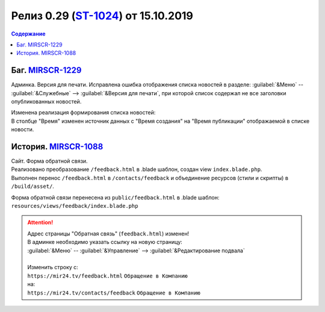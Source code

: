 **********************************************
Релиз 0.29 (ST-1024_) от 15.10.2019
**********************************************

.. _ST-1024: https://mir24tv.atlassian.net/browse/ST-1024

.. contents:: Содержание
   :depth: 2

Баг. MIRSCR-1229_
----------------------------
Админка. Версия для печати. Исправлена ошибка отображения списка новостей в разделе: :guilabel:`&Меню` -- :guilabel:`&Служебные` --> :guilabel:`&Версия для печати`, при которой список содержал не все заголовки опубликованных новостей.

| Изменена реализация формирования списка новостей:
| В столбце "Время" изменен источник данных с "Время создания" на "Время публикации" отображаемой в списке новости.



История. MIRSCR-1088_
----------------------------
| Сайт. Форма обратной связи.
| Реализовано преобразование ``/feedback.html`` в .blade шаблон, создан view ``index.blade.php``.
| Выполнен перенос ``/feedback.html`` в ``/contacts/feedback`` и объединение ресурсов (стили и скрипты) в ``/build/asset/``.

Форма обратной связи перенесена из ``public/feedback.html`` в .blade шаблон:
``resources/views/feedback/index.blade.php``

.. attention::

   | Адрес страницы "Обратная связь" (``feedback.html``) изменен!
   | В админке необходимо указать ссылку на новую страницу:
   | :guilabel:`&Меню` -- :guilabel:`&Управление` --> :guilabel:`&Редактирование подвала`
   |
   | Изменить строку с:
   | ``https://mir24.tv/feedback.html`` ``Обращение в Компанию``
   | на:
   | ``https://mir24.tv/contacts/feedback`` ``Обращение в Компанию``


..	_MIRSCR-1229: https://mir24tv.atlassian.net/browse/MIRSCR-1229
..	_MIRSCR-1088: https://mir24tv.atlassian.net/browse/MIRSCR-1088
